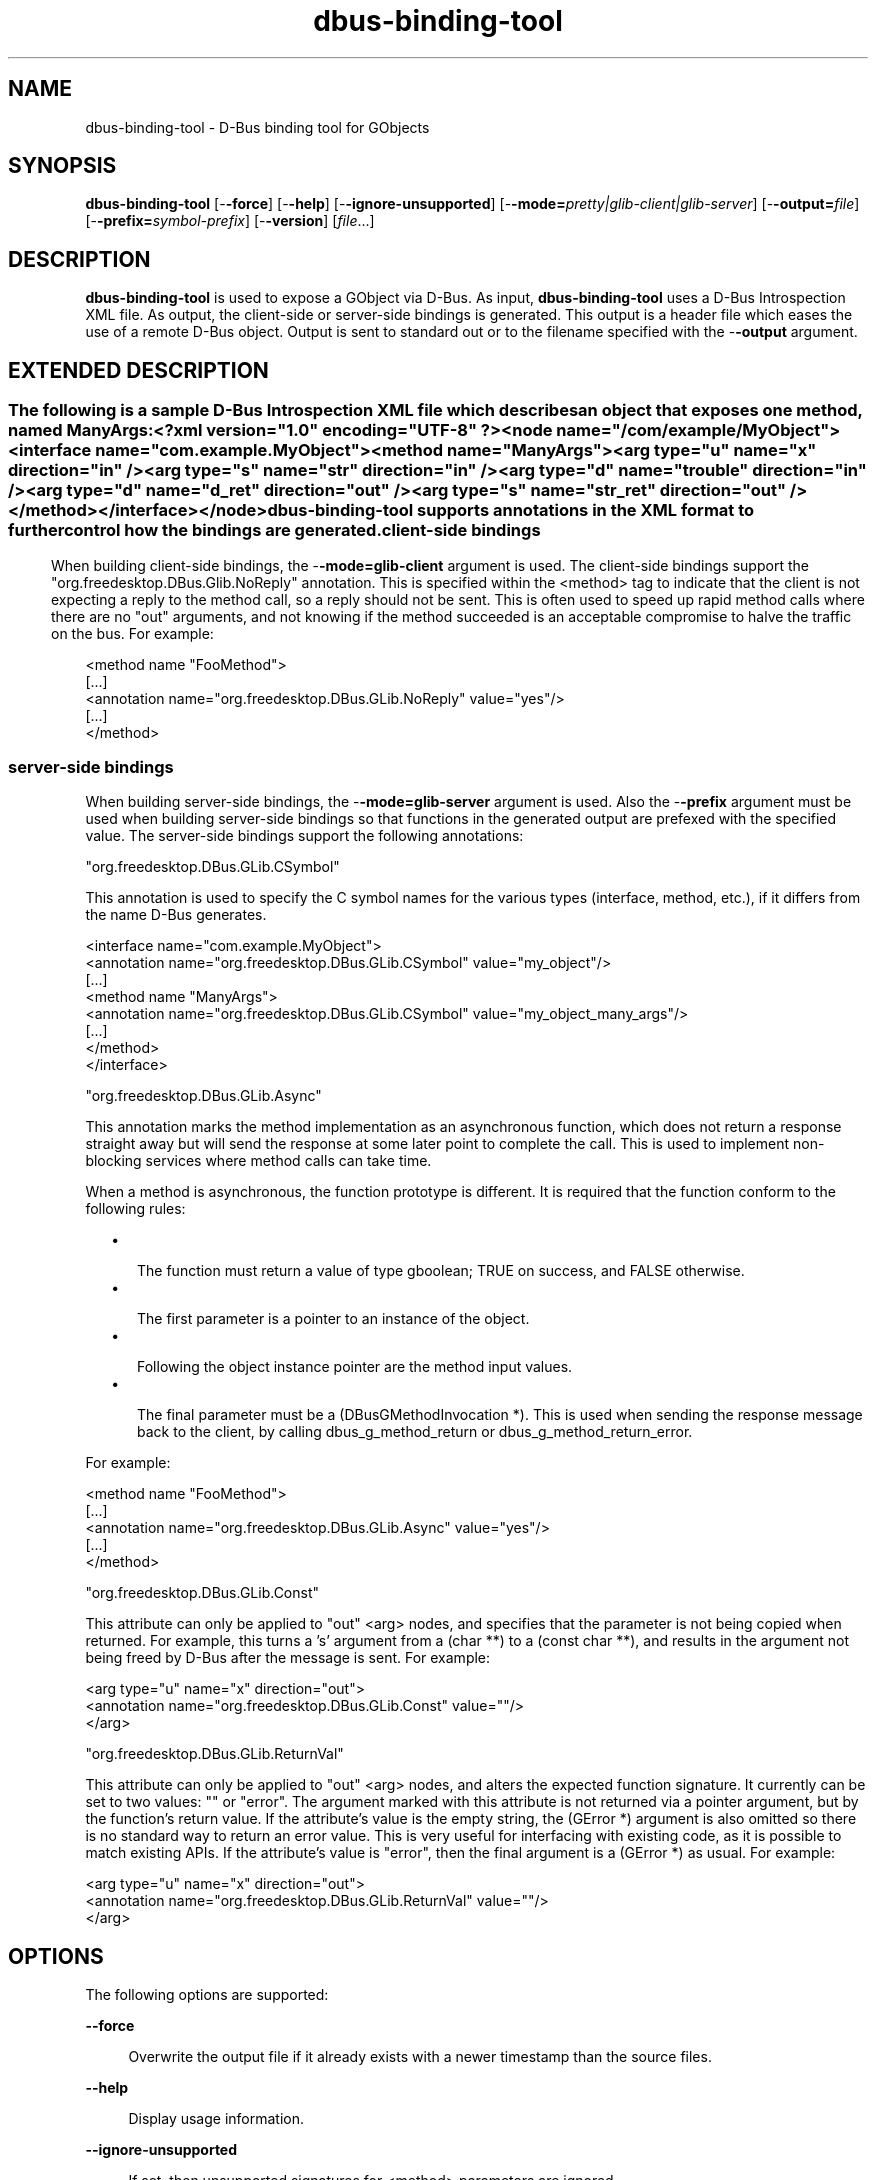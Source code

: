 '\" te
.TH dbus-binding-tool 1 "26 Feb 2009" "SunOS 5.11" "User Commands"
.SH "NAME"
dbus-binding-tool \- D\-Bus binding tool for GObjects
.SH "SYNOPSIS"
.PP
\fBdbus-binding-tool\fR [-\fB-force\fR] [-\fB-help\fR] [-\fB-ignore-unsupported\fR] [-\fB-mode=\fIpretty|glib-client|glib-server\fR\fR] [-\fB-output=\fIfile\fR\fR] [-\fB-prefix=\fIsymbol-prefix\fR\fR] [-\fB-version\fR] [\fB\fIfile\fR\fR\&...]
.SH "DESCRIPTION"
.PP
\fBdbus-binding-tool\fR is used to expose a GObject via D\-Bus\&.  As input, 
\fBdbus-binding-tool\fR uses a D\-Bus Introspection XML file\&.  As output,
the client-side or server-side bindings is generated\&.  This output is a header
file which eases the use of a remote D\-Bus object\&.  Output is sent to standard
out or to the filename specified with the -\fB-output\fR argument\&.
.SH "EXTENDED DESCRIPTION"
.SS ""
.PP
The following is a sample D\-Bus Introspection XML file which describes an
object that exposes one method, named ManyArgs:
.PP
.nf
<?xml version="1\&.0" encoding="UTF-8" ?>
<node name="/com/example/MyObject">
  <interface name="com\&.example\&.MyObject">
    <method name="ManyArgs">
      <arg type="u" name="x" direction="in" />
      <arg type="s" name="str" direction="in" />
      <arg type="d" name="trouble" direction="in" />
      <arg type="d" name="d_ret" direction="out" />
      <arg type="s" name="str_ret" direction="out" />
    </method>
  </interface>
</node>
.fi
.PP
\fBdbus-binding-tool\fR supports annotations in the XML format to further
control how the bindings are generated\&.
.SS "client-side bindings"
.PP
When building client-side bindings, the -\fB-mode=glib-client\fR
argument is used\&.  The client-side bindings support the
"org\&.freedesktop\&.DBus\&.Glib\&.NoReply" annotation\&.  This is specified
within the <method> tag to indicate that the client is not expecting
a reply to the method call, so a reply should not be sent\&.  This is
often used to speed up rapid method calls where there are no "out"
arguments, and not knowing if the method succeeded is an acceptable compromise
to halve the traffic on the bus\&.  For example:
.PP
.nf
<method name "FooMethod">
  [\&.\&.\&.]
  <annotation name="org\&.freedesktop\&.DBus\&.GLib\&.NoReply" value="yes"/>
  [\&.\&.\&.]
</method>
.fi
.SS "server-side bindings"
.PP
When building server-side bindings, the -\fB-mode=glib-server\fR
argument is used\&.  Also the -\fB-prefix\fR argument must be used when
building server-side bindings so that functions in the generated output are
prefexed with the specified value\&.  The server-side bindings support the
following annotations:
.PP
"org\&.freedesktop\&.DBus\&.GLib\&.CSymbol"
.PP
This annotation is used to specify the C symbol names for the various types
(interface, method, etc\&.), if it differs from the name D\-Bus generates\&. 
.PP
.nf
<interface name="com\&.example\&.MyObject">
  <annotation name="org\&.freedesktop\&.DBus\&.GLib\&.CSymbol" value="my_object"/>
  [\&.\&.\&.]
  <method name "ManyArgs">
    <annotation name="org\&.freedesktop\&.DBus\&.GLib\&.CSymbol" value="my_object_many_args"/>
    [\&.\&.\&.]
  </method>
</interface>
.fi
.PP
"org\&.freedesktop\&.DBus\&.GLib\&.Async"
.PP
This annotation marks the method implementation as an asynchronous function,
which does not return a response straight away but will send the response at
some later point to complete the call\&. This is used to implement non-blocking
services where method calls can take time\&.
.PP
When a method is asynchronous, the function prototype is different\&. It is
required that the function conform to the following rules:
.sp
.in +2
\(bu
.mk
.in +3
.rt
The function must return a value of type gboolean; TRUE on success,
and FALSE otherwise\&.
.in -3
\(bu
.mk
.in +3
.rt
The first parameter is a pointer to an instance of the object\&.
.in -3
\(bu
.mk
.in +3
.rt
Following the object instance pointer are the method input values\&.
.in -3
\(bu
.mk
.in +3
.rt
The final parameter must be a (DBusGMethodInvocation *)\&. This is used
when sending the response message back to the client, by calling
dbus_g_method_return or dbus_g_method_return_error\&.
.in -3
.in -2
.PP
For example:
.PP
.nf
<method name "FooMethod">
  [\&.\&.\&.]
  <annotation name="org\&.freedesktop\&.DBus\&.GLib\&.Async" value="yes"/>
  [\&.\&.\&.]
</method>
.fi
.PP
"org\&.freedesktop\&.DBus\&.GLib\&.Const"
.PP
This attribute can only be applied to "out" <arg> nodes, and
specifies that the parameter is not being copied when returned\&. For example,
this turns a \&'s\&' argument from a (char **) to a (const char **), and results in
the argument not being freed by D\-Bus after the message is sent\&.  For example:
.PP
.nf
  <arg type="u" name="x" direction="out">
    <annotation name="org\&.freedesktop\&.DBus\&.GLib\&.Const" value=""/>
  </arg>
.fi
.PP
"org\&.freedesktop\&.DBus\&.GLib\&.ReturnVal"
.PP
This attribute can only be applied to "out" <arg> nodes, and
alters the expected function signature\&. It currently can be set to two values:
"" or "error"\&. The argument marked with this attribute is
not returned via a pointer argument, but by the function\&'s return value\&. If the
attribute\&'s value is the empty string, the (GError *) argument is also omitted
so there is no standard way to return an error value\&. This is very useful for
interfacing with existing code, as it is possible to match existing APIs\&. If
the attribute\&'s value is "error", then the final argument is a
(GError *) as usual\&.  For example:
.PP
.nf
  <arg type="u" name="x" direction="out">
    <annotation name="org\&.freedesktop\&.DBus\&.GLib\&.ReturnVal" value=""/>
  </arg>
.fi
.SH "OPTIONS"
.PP
The following options are supported:
.sp
.ne 2
.mk
\fB-\fB-force\fR\fR
.sp .6
.in +4
Overwrite the output file if it already exists with a newer timestamp than the
source files\&.
.sp
.sp 1
.in -4
.sp
.ne 2
.mk
\fB-\fB-help\fR\fR
.sp .6
.in +4
Display usage information\&.
.sp
.sp 1
.in -4
.sp
.ne 2
.mk
\fB-\fB-ignore-unsupported\fR\fR
.sp .6
.in +4
If set, then unsupported signatures for <method> parameters are
ignored\&.
.sp
.sp 1
.in -4
.sp
.ne 2
.mk
\fB-\fB-mode=\fIpretty|glib-client|glib-server\fR\fR\fR
.sp .6
.in +4
If the value is "glib-client", then client bindings are generated\&.
If the value is "glib-server", then server bindings are generated\&.
If the value is "pretty", then the output is in a more human readable
format\&.
.sp
.sp 1
.in -4
.sp
.ne 2
.mk
\fB-\fB-output=\fIfile\fR\fR\fR
.sp .6
.in +4
Specify the output \fIfile\fR\&.
.sp
.sp 1
.in -4
.sp
.ne 2
.mk
\fB-\fB-prefix=\fIsymbol-prefix\fR\fR\fR
.sp .6
.in +4
Functions in the generated output are prefixed with the
\fIsymbol-prefix\fR value\&.
.sp
.sp 1
.in -4
.sp
.ne 2
.mk
\fB-\fB-version\fR\fR
.sp .6
.in +4
Display the version number of the \fBdbus-binding-tool\fR command\&.
.sp
.sp 1
.in -4
.SH "OPERANDS"
.PP
The following operands are supported:
.sp
.ne 2
.mk
\fB\fB\fIfile\fR\fR\fR
.in +16n
.rt
A list of one or more input D\-Bus Introspection XML files to include in the
generated output\&.
.sp
.sp 1
.in -16n
.SH "FILES"
.PP
The following files are used by this application:
.sp
.ne 2
.mk
\fB\fB/usr/bin/dbus-binding-tool\fR \fR
.in +32n
.rt
Executable for the D\-Bus Binding Tool application\&.
.sp
.sp 1
.in -32n
.SH "ATTRIBUTES"
.PP
See
\fBattributes\fR(5)
for descriptions of the following attributes:
.sp
.TS
tab() allbox;
cw(2.750000i)| cw(2.750000i)
lw(2.750000i)| lw(2.750000i).
ATTRIBUTE TYPEATTRIBUTE VALUE
Availabilitysystem/library/libdbus-glib
Interface stabilityVolatile
.TE
.sp
.SH "SEE ALSO"
.PP
\fBdbus-cleanup-sockets\fR(1),
\fBdbus-daemon\fR(1),
\fBdbus-monitor\fR(1),
\fBdbus-send\fR(1),
\fBdbus-uuidgen\fR(1),
\fBlibdbus-glib-1\fR(3),
\fBattributes\fR(5)
.SH "NOTES"
.PP
Written by Brian Cameron, Sun Microsystems Inc\&., 2009\&.
...\" created by instant / solbook-to-man, Thu 20 Mar 2014, 02:30
...\" LSARC 2006/368 D-BUS Message Bus System 
